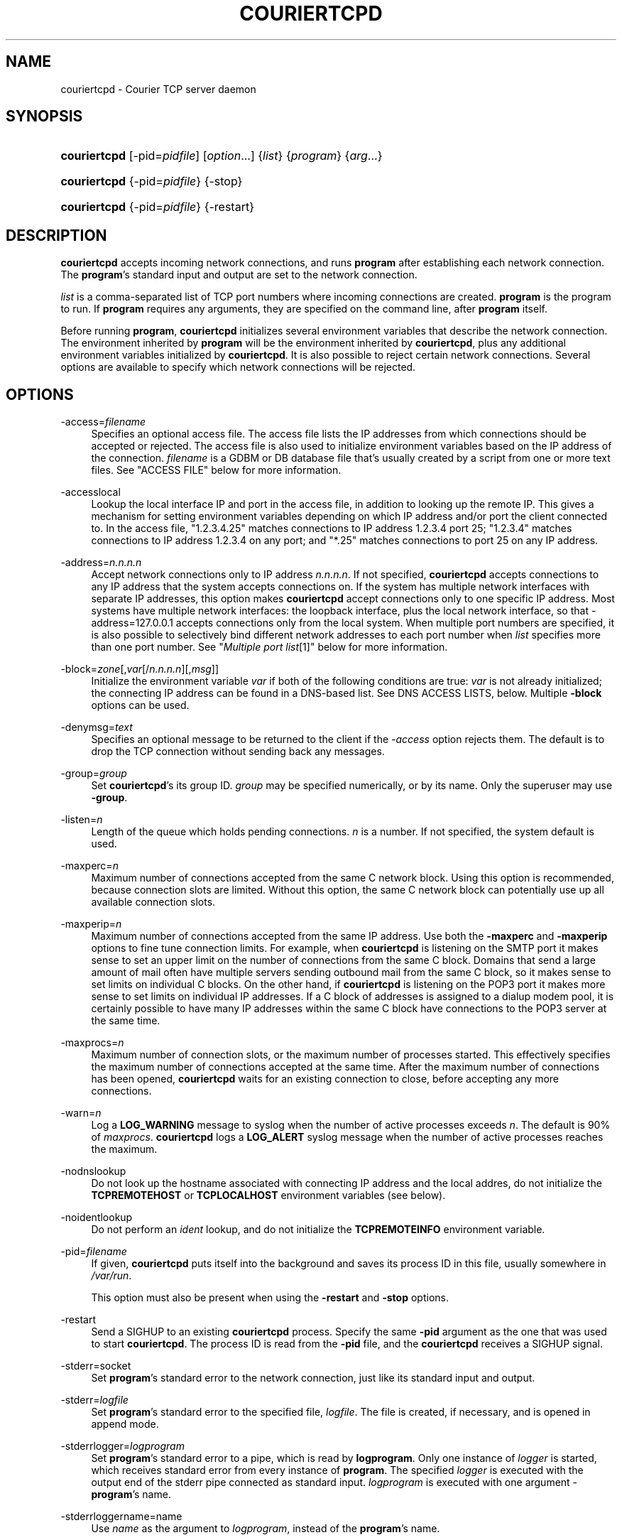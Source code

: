 .\"  <!-- $Id: couriertcpd.sgml,v 1.9 2007/04/22 18:50:52 mrsam Exp $ -->
.\"  <!-- Copyright 2000-2007 Double Precision, Inc.  See COPYING for -->
.\"  <!-- distribution information. -->
.\"     Title: couriertcpd
.\"    Author: 
.\" Generator: DocBook XSL Stylesheets v1.72.0 <http://docbook.sf.net/>
.\"      Date: 05/13/2007
.\"    Manual: Double Precision, Inc.
.\"    Source: Double Precision, Inc.
.\"
.TH "COURIERTCPD" "1" "05/13/2007" "Double Precision, Inc." "Double Precision, Inc."
.\" disable hyphenation
.nh
.\" disable justification (adjust text to left margin only)
.ad l
.SH "NAME"
couriertcpd \- Courier TCP server daemon
.SH "SYNOPSIS"
.HP 12
\fBcouriertcpd\fR [\-pid=\fIpidfile\fR] [\fIoption\fR...] {\fIlist\fR} {\fIprogram\fR} {\fIarg\fR...}
.HP 12
\fBcouriertcpd\fR {\-pid=\fIpidfile\fR} {\-stop}
.HP 12
\fBcouriertcpd\fR {\-pid=\fIpidfile\fR} {\-restart}
.SH "DESCRIPTION"
.PP

\fBcouriertcpd\fR
accepts incoming network connections, and runs
\fBprogram\fR
after establishing each network connection. The
\fBprogram\fR's standard input and output are set to the network connection.
.PP

\fIlist\fR
is a comma\-separated list of TCP port numbers where incoming connections are created.
\fBprogram\fR
is the program to run. If
\fBprogram\fR
requires any arguments, they are specified on the command line, after
\fBprogram\fR
itself.
.PP
Before running
\fBprogram\fR,
\fBcouriertcpd\fR
initializes several environment variables that describe the network connection. The environment inherited by
\fBprogram\fR
will be the environment inherited by
\fBcouriertcpd\fR, plus any additional environment variables initialized by
\fBcouriertcpd\fR. It is also possible to reject certain network connections. Several options are available to specify which network connections will be rejected.
.SH "OPTIONS"
.PP
\-access=\fIfilename\fR
.RS 4
Specifies an optional access file. The access file lists the IP addresses from which connections should be accepted or rejected. The access file is also used to initialize environment variables based on the IP address of the connection.
\fIfilename\fR
is a GDBM or DB database file that's usually created by a script from one or more text files. See "ACCESS FILE" below for more information.
.RE
.PP
\-accesslocal
.RS 4
Lookup the local interface IP and port in the access file, in addition to looking up the remote IP. This gives a mechanism for setting environment variables depending on which IP address and/or port the client connected to. In the access file, "1.2.3.4.25" matches connections to IP address 1.2.3.4 port 25; "1.2.3.4" matches connections to IP address 1.2.3.4 on any port; and "*.25" matches connections to port 25 on any IP address.
.RE
.PP
\-address=\fIn.n.n.n\fR
.RS 4
Accept network connections only to IP address
\fIn.n.n.n\fR. If not specified,
\fBcouriertcpd\fR
accepts connections to any IP address that the system accepts connections on. If the system has multiple network interfaces with separate IP addresses, this option makes
\fBcouriertcpd\fR
accept connections only to one specific IP address. Most systems have multiple network interfaces: the loopback interface, plus the local network interface, so that
\-address=127.0.0.1
accepts connections only from the local system. When multiple port numbers are specified, it is also possible to selectively bind different network addresses to each port number when
\fIlist\fR
specifies more than one port number. See "\fIMultiple port list\fR\&[1]" below for more information.
.RE
.PP
\-block=\fIzone\fR[,\fIvar\fR[/\fIn.n.n.n\fR][,\fImsg\fR]]
.RS 4
Initialize the environment variable
\fIvar\fR
if both of the following conditions are true:
\fIvar\fR
is not already initialized; the connecting IP address can be found in a DNS\-based list. See DNS ACCESS LISTS, below. Multiple
\fB\-block\fR
options can be used.
.RE
.PP
\-denymsg=\fItext\fR
.RS 4
Specifies an optional message to be returned to the client if the
\fI\-access\fR
option rejects them. The default is to drop the TCP connection without sending back any messages.
.RE
.PP
\-group=\fIgroup\fR
.RS 4
Set
\fBcouriertcpd\fR's its group ID.
\fIgroup\fR
may be specified numerically, or by its name. Only the superuser may use
\fB\-group\fR.
.RE
.PP
\-listen=\fIn\fR
.RS 4
Length of the queue which holds pending connections.
\fIn\fR
is a number. If not specified, the system default is used.
.RE
.PP
\-maxperc=\fIn\fR
.RS 4
Maximum number of connections accepted from the same C network block. Using this option is recommended, because connection slots are limited. Without this option, the same C network block can potentially use up all available connection slots.
.RE
.PP
\-maxperip=\fIn\fR
.RS 4
Maximum number of connections accepted from the same IP address. Use both the
\fB\-maxperc\fR
and
\fB\-maxperip\fR
options to fine tune connection limits. For example, when
\fBcouriertcpd\fR
is listening on the SMTP port it makes sense to set an upper limit on the number of connections from the same C block. Domains that send a large amount of mail often have multiple servers sending outbound mail from the same C block, so it makes sense to set limits on individual C blocks. On the other hand, if
\fBcouriertcpd\fR
is listening on the POP3 port it makes more sense to set limits on individual IP addresses. If a C block of addresses is assigned to a dialup modem pool, it is certainly possible to have many IP addresses within the same C block have connections to the POP3 server at the same time.
.RE
.PP
\-maxprocs=\fIn\fR
.RS 4
Maximum number of connection slots, or the maximum number of processes started. This effectively specifies the maximum number of connections accepted at the same time. After the maximum number of connections has been opened,
\fBcouriertcpd\fR
waits for an existing connection to close, before accepting any more connections.
.RE
.PP
\-warn=\fIn\fR
.RS 4
Log a
\fBLOG_WARNING\fR
message to syslog when the number of active processes exceeds
\fIn\fR. The default is 90% of
\fImaxprocs\fR.
\fBcouriertcpd\fR
logs a
\fBLOG_ALERT\fR
syslog message when the number of active processes reaches the maximum.
.RE
.PP
\-nodnslookup
.RS 4
Do not look up the hostname associated with connecting IP address and the local addres, do not initialize the
\fBTCPREMOTEHOST\fR
or
\fBTCPLOCALHOST\fR
environment variables (see below).
.RE
.PP
\-noidentlookup
.RS 4
Do not perform an
\fIident\fR
lookup, and do not initialize the
\fBTCPREMOTEINFO\fR
environment variable.
.RE
.PP
\-pid=\fIfilename\fR
.RS 4
If given,
\fBcouriertcpd\fR
puts itself into the background and saves its process ID in this file, usually somewhere in
\fI/var/run\fR.
.sp
This option must also be present when using the
\fB\-restart\fR
and
\fB\-stop\fR
options.
.RE
.PP
\-restart
.RS 4
Send a SIGHUP to an existing
\fBcouriertcpd\fR
process. Specify the same
\fB\-pid\fR
argument as the one that was used to start
\fBcouriertcpd\fR. The process ID is read from the
\fB\-pid\fR
file, and the
\fBcouriertcpd\fR
receives a SIGHUP signal.
.RE
.PP
\-stderr=socket
.RS 4
Set
\fBprogram\fR's standard error to the network connection, just like its standard input and output.
.RE
.PP
\-stderr=\fIlogfile\fR
.RS 4
Set
\fBprogram\fR's standard error to the specified file,
\fIlogfile\fR. The file is created, if necessary, and is opened in append mode.
.RE
.PP
\-stderrlogger=\fIlogprogram\fR
.RS 4
Set
\fBprogram\fR's standard error to a pipe, which is read by
\fBlogprogram\fR. Only one instance of
\fIlogger\fR
is started, which receives standard error from every instance of
\fBprogram\fR. The specified
\fIlogger\fR
is executed with the output end of the stderr pipe connected as standard input.
\fIlogprogram\fR
is executed with one argument \-
\fBprogram\fR's name.
.RE
.PP
\-stderrloggername=name
.RS 4
Use
\fIname\fR
as the argument to
\fIlogprogram\fR, instead of the
\fBprogram\fR's name.
.RE
.PP
\-stop
.RS 4
Stop (kill) an existing
\fBcouriertcpd\fR
process. Specify the same
\fB\-pid\fR
argument as the one that was used to start
\fBcouriertcpd\fR. The process ID is read from the
\fB\-pid\fR
file, and the
\fBcouriertcpd\fR
process is killed. All child processes of
\fBcouriertcpd\fR
will receive a SIGTERM signal.
.RE
.PP
\-user=\fIuser\fR
.RS 4
Set
\fBcouriertcpd\fR's user ID. Also, the group ID is set to the user's group ID. Using both
\fB\-group\fR
and
\fB\-user\fR
is not necessary. Only the superuser can specify
\fB\-user\fR.
.RE
.SH "MULTIPLE PORT LIST"
.PP
The
\fIlist\fR
argument can be a comma\-separated list of multiple port numbers.
\fBcouriertcpd\fR
will create network connections on any listed port. Each port number can be optionally specified as "address.port", for example:
.sp
.RS 4
.nf
couriertcpd \-pid=/var/run/smtp.pid 127.0.0.1.25,999 \fIprogram\fR
.fi
.RE
.PP
This instance accepts network connections to either port 25 or port 999, however connections on port 25 are created only on the IP address 127.0.0.1, the loopback interface.
.PP
Whenever an IP address is not specified, network connections are accepted to any IP address (called "wildcarding"). On IPv6\-capable systems,
\fBcouriertcpd\fR
will attempt to create two incoming network connection ports, if an IP address is not specified. After creating the first port as an IPv6 wildcard port, couriertcpd will then attept to create an IPv4 wildcard port, with the same port number. Some BSD\-derived systems must use separate IPv6 and IPv4 wildcard ports to create incoming network connections. Most other systems only need an IPv6 port to create both IPv6 and IPv4 incoming network connections.
\fBcouriertcpd\fR
quietly ignores a failure to create an IPv4 wildcard port, as long as an IPv6 wildcard was succesfully created.
.PP
The
\fB\-address\fR
option can be used to default a specific IP address for every listed port number. For example:
.sp
.RS 4
.nf
couriertcpd \-pid=/var/run/smtp.pid 127.0.0.1.25,127.0.0.1.999 \fIprogram\fR
.fi
.RE
.PP
and
.sp
.RS 4
.nf
couriertcpd \-pid=/var/run/smtp.pid \-address=127.0.0.1 25,999 \fIprogram\fR
.fi
.RE
.PP
will create network connections on ports 25 and 999 of the IP address 127.0.0.1.
.SH "ACCESS FILE"
.PP
The access file lists IP addresses that
\fBcouriertcpd\fR
will accept or reject connections from. An access file is optional. Without an access file
\fBcouriertcpd\fR
accepts a connection from any IP address.
.PP
Both IPv4 and IPv6 addresses can be specified, if IPv6 support is available. A non\-standard syntax is currently used to specify IPv6 addresses. This is subject to change in the near future. IPv6 support is currently considered to be experimental.
.PP
The access file is a binary database file that's usually created by a script, such as
\fI\fBmakesmtpaccess\fR(8)\fR\&[2], from one or more plain text files. Blank lines in the text file are ignored. Lines that start with the # character are also ignored.
.SS "Rejecting and accepting connections by IP address"
.PP
The following line instructs
\fBcouriertcpd\fR
to reject all connections from an IP address range:
.sp
.RS 4
.nf
netblock<tab>deny
.fi
.RE
.PP
\fInetblock\fR
is an IP address, such as
192.68.0.2.
<tab>
is the ASCII tab character. There MUST be exactly one tab character after the IP address and the word "deny".
.PP
You can also block connections from an entire network C block:
.sp
.RS 4
.nf
192.68.0<tab>deny
.fi
.RE
.PP
This blocks connections from IP addresses
192.68.0.0
through
192.68.0.255. Blocking connections from an entire B or A network block works the same way.
.PP
Use the word "allow" instead of "deny" to explicitly allow connections from that IP address or netblock. For example:
.sp
.RS 4
.nf
192.68.0<tab>deny
192.68.0.10<tab>allow
.fi
.RE
.PP
This blocks all connections from
192.68.0.0
to
192.68.0.255
except for
192.68.0.10. These two lines can occur in any order.
\fBcouriertcpd\fR
always uses the line with the most specific IP address.
.PP
If the IP address of the connection is not found in the access file the connection is accepted by default. The following line causes unlisted connections to be rejected:
.sp
.RS 4
.nf
*<tab>deny
.fi
.RE
.SS "IPv6 addresses"
.sp
.it 1 an-trap
.nr an-no-space-flag 1
.nr an-break-flag 1
.br
\fBNote\fR
.PP
IPv6 support in the access file is experimental, and is subject to change in a future release. The following syntax is subject to change at any time.
.PP
The access file can also specify IPv6 addresses, if IPv6 support is available. The existing IPv4 address format is used for IPv6\-mapped IPv4 addresses, and no changes are required. For all other IPv6 addresses use the following format:
.sp
.RS 4
.nf
:hhhh:hhhh:hhhh:hhhh:hhhh:hhhh:hhhh:hhhh<tab>\fIaction\fR
.fi
.RE
.PP
The IPv6 address must begin with :. The initial : character is not really a part of the IPv6 address, it is only used to designate this record as an IPv6 address, allowing an access file to contain a mixture of IPv4 and IPv6 addresses. The IPv6 address follows the initial : character, and it must be spelled out
\fIusing zero\-padded lowercase hexadecimal digits\fR. For example:
.sp
.RS 4
.nf
:0000:0000:0000:0000:0000:f643:00a2:9354<tab>deny
.fi
.RE
.PP
Netblocks must be specified using even\-word boundaries only:
.sp
.RS 4
.nf
:3ffe<tab>deny
.fi
.RE
.PP
This will deny entire 3ffe::/16 (6bone network, which is phased out).
.sp
.RS 4
.nf
:2002:c0a8<tab>deny
.fi
.RE
.PP
This will deny 2002:c0a8::/32 (6to4 addresses derived from private address space).
.SS "Setting environment variables"
.PP

allow
can be optionally followed by a list of environment variable assignments, separated by commas. The environment variables are set before executing
\fBprogram\fR
or checking access lists (see below). For example:
.sp
.RS 4
.nf
192.68.0<tab>allow,RELAYCLIENT
192.68.0.10<tab>allow,RELAYCLIENT,SIZELIMIT=1000000
.fi
.RE
.PP
This sets
\fBRELAYCLIENT\fR
environment variable for connections from the
192.68.0
block. In addition to that, the
\fBSIZELIMIT\fR
environment variable is set to
1000000
if the connection comes from the IP address
192.68.0.10.
.PP
Note that
\fBRELAYCLIENT\fR
must be explicitly specified for the IP address
192.68.0.10. The first line is NOT used for connections from this IP address.
\fBcouriertcpd\fR
only reads one entry from the access file, the entry for the most specific IP address.
.SS "DNS ACCESS LISTS"
.PP
An alternative to listing banned IP addresses is to use an external DNS\-based IP access list.
.PP
There is no provision to support IPv6\-based lists, because none yet exist. IPv6\-based access list support will be added in the future.
.PP

\fBcouriertcpd\fR
does not automatically reject connections from any IP address listed on a DNS\-based list. If the connecting IP address is listed couriertcpd simply sets an environment variable. It's up to the
\fBprogram\fR, run by
\fBcouriertcpd\fR, to read the environment variable and choose what to do if the environment variable is set.
.PP
Please note that if the environment variable is already set,
\fBcouriertcpd\fR
will NOT search the access list. This can be used to override the access list where
\fBprogram\fR
only recognizes the access list if the environment variable is not empty. By setting the environment variable to an empty string in the access file (see above), you can override access lists for selected IP addresses.
.PP
The
\fB\-block\fR
option queries a DNS list for each connecting IP address. The only required argument to
\fB\-block\fR
is the DNS zone that is used to publish thelist. The name of the zone can optionally be followed by a comma and the name of the environment variable to set if the DNS list includes the IP address.
\fBcouriertcpd\fR
sets the environment variable
\fBBLOCK\fR
if you do not specify the name yourself.
.PP
The name of the environment variable can be optionally followed by a slash and an IP address. Normally
\fBcouriertcpd\fR
sets the environment variable if the access list includes any A record entry for the specified IP address. Some access lists may offer additional information by returning one of several possible A records. If the name of the environment variable is followed by a slash and an IP address, the environment variable will be initialized only if the access list includes an A record containing the indicated IP address.
.PP
The contents of the environment variable will be the contents of any TXT record for the listed IP address.
\fIvar\fR[/\fIn.n.n.n\fR] can be optionally followed by a comma and a text message, which will be used instead of the TXT record. The text message may include a single @ character somewhere in it, which will be replaced by the listed IP address.
.SS "MULTIPLE DNS LISTS"
.PP
Multiple
\fB\-block\fR
options can be used. The connecting IP address will be looked up in multiple access lists. This is implemented as follows.
.PP

\fBcouriertcpd\fR
processes all
\fB\-block\fR
options one at a time. If the indicated environment variable is already set,
\fBcouriertcpd\fR
skips the DNS list lookup (this is also true if only one
\fB\-block\fR
option is specified). Therefore, if multiple
\fB\-block\fR
options are used, and an IP address is found in the first access list, the remaininglists that use the same environment variable will not be checked. But other lists that use a different environment variable WILL be checked.
.PP
The same
\fIzone\fR
can be specified more than once, with different environment variables and different IP addresses. For example:
.sp
.RS 4
.nf
couriertcpd \-block=block.example.org,BLOCK1/127.0.0.2 \e
            \-block=block.example.org,BLOCK2/127.0.0.3
.fi
.RE
.PP
If the specified access list contains an A record for the listed address, and the A record contains the IP address 127.0.0.2,
\fBcouriertcpd\fR
initializes the
\fBBLOCK1\fR
environment variable. If the A record contains the IP address 127.0.0.3,
\fBcouriertcpd\fR
initializes
\fBBLOCK2\fR. If both records are present, both variables are initialized.
.PP

\fBcouriertcpd\fR
uses the following logic to determine what kind of DNS query to issue:
.PP
If neither the IP address, nor
\fImsg\fR
is specified,
\fBcouriertcpd\fR
will query for existence of TXT records, for the IP address.
.PP
If only
\fImsg\fR
is specified,
\fBcouriertcpd\fR
looks up the existence of A records, for the IP address.
.PP
If
\fI/n.n.n.n\fR
is used, and
\fImsg\fR
is not specified for at least one
\fB\-block\fR
option for this same zone,
\fBcouriertcpd\fR
will query for existence of ANY records, which should return both TXT and all the A records for this IP address.
.PP
If
\fI/n.n.n.n\fR
is used, and
\fImsg\fR
is specified for every
\fB\-block\fR
option for this same zone,
\fBcouriertcpd\fR
will query for existence of A records only.
.SH "ENVIRONMENT VARIABLES"
.PP

\fBcouriertcpd\fR
also initializes the following environment variables prior to running
\fBprogram\fR:
.PP
TCPLOCALHOST
.RS 4
The name of the host on the local end of the network connection, looked up in DNS.
\fBTCPLOCALHOST\fR
will not be set if the IP address of the network connection's local end cannot be found in DNS, or if
\fB\-nodnslookup\fR
option is specified.
\fBTCPLOCALHOST\fR
will be set to the string
\fBsoftdnserr\fR
if the DNS lookup fails with a temporary error (so you cannot tell if the IP address has a valid host name associated with it), or if the reverse and forward DNS lookups do not match.
\fBTCPLOCALHOST\fR
will not be set if the reverse DNS lookup fails completely.
.RE
.PP
TCPLOCALIP
.RS 4
The IP address of the local end of the network connection.
.RE
.PP
TCPLOCALPORT
.RS 4
Rhe number of the port of the local end of the network connection.
.RE
.PP
TCPREMOTEHOST
.RS 4
The hostname of the connecting host. Like
\fBTCPLOCALHOST\fR, but for the connecting IP address.
.RE
.PP
TCPREMOTEIP
.RS 4
Connecting IP address.
.RE
.PP
TCPREMOTEINFO
.RS 4
Identification string received from the IDENT server on the remote IP address. Not set if the IDENT server returned an error, or if the
\fB\-noidentlookup\fR
option was specified.
.RE
.PP
TCPREMOTEPORT
.RS 4
TCP port of the remote end of the network connection.
.RE
.SH "SEE ALSO"
.PP

\fI\fBcourier\fR(8)\fR\&[3].
.SH "REFERENCES"
.IP " 1." 4
Multiple port list
.RS 4
\%#list
.RE
.IP " 2." 4
\fBmakesmtpaccess\fR(8)
.RS 4
\%makesmtpaccess.html
.RE
.IP " 3." 4
\fBcourier\fR(8)
.RS 4
\%courier.html
.RE
